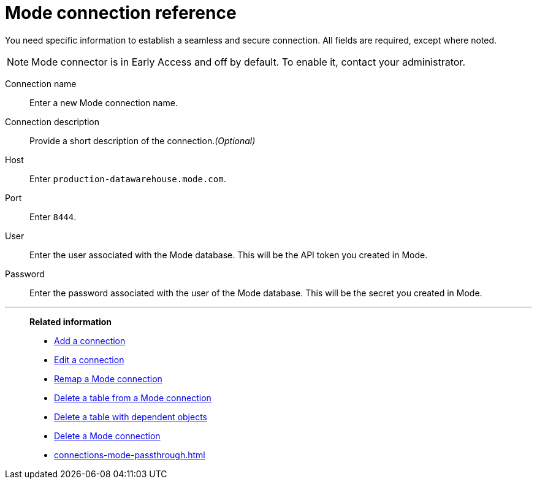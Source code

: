 = {connection} connection reference
:last_updated: 03/5/2024
:linkattrs:
:experimental:
:page-layout: default-cloud-early-access
:page-aliases:
:description: Learn about the fields used to create a Mode connection using ThoughtSpot Connections.
:connection: Mode
:jira: SCAL-176923, SCAL-201296, SCAL-209201

You need specific information to establish a seamless and secure connection.
All fields are required, except where noted.

NOTE: Mode connector is in Early Access and off by default. To enable it, contact your administrator.

Connection name:: Enter a new {connection} connection name.
Connection description:: Provide a short description of the connection._(Optional)_
Host:: Enter `production-datawarehouse.mode.com`.
Port:: Enter `8444`.
User:: Enter the user associated with the {connection} database. This will be the API token you created in Mode.
Password:: Enter the password associated with the user of the {connection} database. This will be the secret you created in Mode.


'''
> **Related information**
>
> * xref:connections-mode-add.adoc[Add a connection]
> * xref:connections-mode-edit.adoc[Edit a connection]
> * xref:connections-mode-remap.adoc[Remap a {connection} connection]
> * xref:connections-mode-delete-table.adoc[Delete a table from a {connection} connection]
> * xref:connections-mode-delete-table-dependencies.adoc[Delete a table with dependent objects]
> * xref:connections-mode-delete.adoc[Delete a {connection} connection]
> * xref:connections-mode-passthrough.adoc[]
